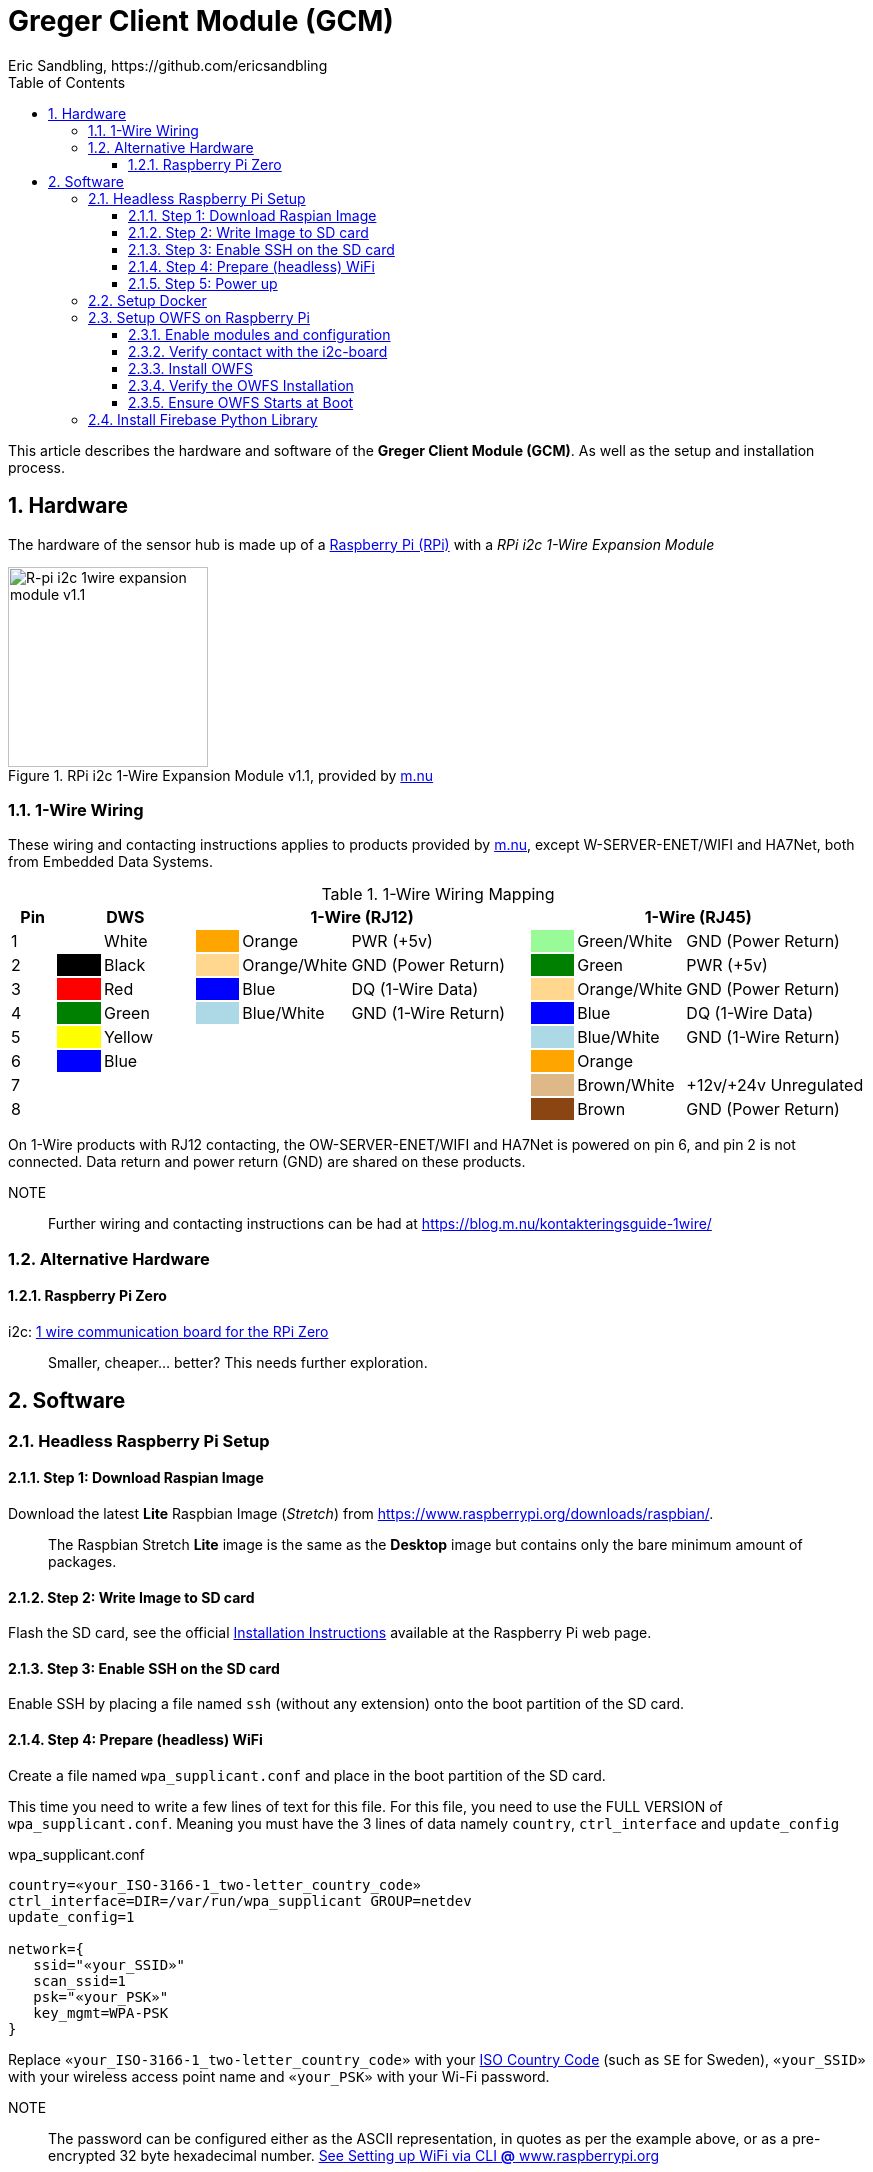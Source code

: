 = Greger Client Module (GCM)
Eric Sandbling, https://github.com/ericsandbling
:toc:
:toclevels: 5
:sectnums:

This article describes the hardware and software of the *Greger Client Module (GCM)*. As well as the setup and installation process.

== Hardware

The hardware of the sensor hub is made up of a https://www.raspberrypi.org/[Raspberry Pi (RPi)] with a _RPi i2c 1-Wire Expansion Module_

.RPi i2c 1-Wire Expansion Module v1.1, provided by https://www.m.nu/[m.nu]
image::https://images.m.nu/data/product/1076f860/R-Pi-i2c-1wire-module.jpg[R-pi i2c 1wire expansion module v1.1, 200, 200]

=== 1-Wire Wiring

// Source: https://blog.m.nu/kontakteringsguide-1wire/

These wiring and contacting instructions applies to products provided by https://www.m.nu/[m.nu], except W-SERVER-ENET/WIFI and HA7Net, both from Embedded Data Systems.

.1-Wire Wiring Mapping
[cols="1,1,2,1,2,4,1,2,4"]
|===
|Pin 2+|DWS 3+|1-Wire (RJ12) 3+|1-Wire (RJ45)

|1                   {set:cellbgcolor:auto}
|                    {set:cellbgcolor:white}
|White               {set:cellbgcolor:auto}
|                    {set:cellbgcolor:orange}
|Orange              {set:cellbgcolor:auto}
|PWR (+5v)           {set:cellbgcolor:auto}
|                    {set:cellbgcolor:palegreen}
|Green/White         {set:cellbgcolor:auto}
|GND (Power Return)  {set:cellbgcolor:auto}

|2                   {set:cellbgcolor:auto}
|                    {set:cellbgcolor:black}
|Black               {set:cellbgcolor:auto}
|                    {set:cellbgcolor:#ffd78e}
|Orange/White        {set:cellbgcolor:auto}
|GND (Power Return)  {set:cellbgcolor:auto}
|                    {set:cellbgcolor:green}
|Green               {set:cellbgcolor:auto}
|PWR (+5v)           {set:cellbgcolor:auto}

|3                   {set:cellbgcolor:auto}
|                    {set:cellbgcolor:Red}
|Red                 {set:cellbgcolor:auto}
|                    {set:cellbgcolor:blue}
|Blue                {set:cellbgcolor:auto}
|DQ (1-Wire Data)    {set:cellbgcolor:auto}
|                    {set:cellbgcolor:#ffd78e}
|Orange/White        {set:cellbgcolor:auto}
|GND (Power Return)  {set:cellbgcolor:auto}

|4                   {set:cellbgcolor:auto}
|                    {set:cellbgcolor:green}
|Green               {set:cellbgcolor:auto}
|                    {set:cellbgcolor:lightblue}
|Blue/White          {set:cellbgcolor:auto}
|GND (1-Wire Return) {set:cellbgcolor:auto}
|                    {set:cellbgcolor:blue}
|Blue                {set:cellbgcolor:auto}
|DQ (1-Wire Data)    {set:cellbgcolor:auto}

|5                   {set:cellbgcolor:auto}
|                    {set:cellbgcolor:yellow}
|Yellow              {set:cellbgcolor:auto}
|                    {set:cellbgcolor:auto}
|                    {set:cellbgcolor:auto}
|                    {set:cellbgcolor:auto}
|                    {set:cellbgcolor:lightblue}
|Blue/White          {set:cellbgcolor:auto}
|GND (1-Wire Return) {set:cellbgcolor:auto}

|6                   {set:cellbgcolor:auto}
|                    {set:cellbgcolor:blue}
|Blue                {set:cellbgcolor:auto}
|                    {set:cellbgcolor:auto}
|                    {set:cellbgcolor:auto}
|                    {set:cellbgcolor:auto}
|                    {set:cellbgcolor:orange}
|Orange              {set:cellbgcolor:auto}
|                    {set:cellbgcolor:auto}

|7                   {set:cellbgcolor:auto}
|                    {set:cellbgcolor:auto}
|                    {set:cellbgcolor:auto}
|                    {set:cellbgcolor:auto}
|                    {set:cellbgcolor:auto}
|                    {set:cellbgcolor:auto}
|                    {set:cellbgcolor:burlywood}
|Brown/White         {set:cellbgcolor:auto}
|+12v/+24v Unregulated  {set:cellbgcolor:auto}

|8                   {set:cellbgcolor:auto}
|                    {set:cellbgcolor:auto}
|                    {set:cellbgcolor:auto}
|                    {set:cellbgcolor:auto}
|                    {set:cellbgcolor:auto}
|                    {set:cellbgcolor:auto}
|                    {set:cellbgcolor:saddlebrown}
|Brown               {set:cellbgcolor:auto}
|GND (Power Return)  {set:cellbgcolor:auto}

|===

On 1-Wire products with RJ12 contacting, the OW-SERVER-ENET/WIFI and HA7Net is powered on pin 6, and pin 2 is not connected. Data return and power return (GND) are shared on these products.

NOTE::
Further wiring and contacting instructions can be had at https://blog.m.nu/kontakteringsguide-1wire/

=== Alternative Hardware

==== Raspberry Pi Zero
i2c: https://www.abelectronics.co.uk/p/76/1-Wire-Pi-Zero[1 wire communication board for the RPi Zero]

[quote]
Smaller, cheaper... better? This needs further exploration.

== Software

// ToDo:
//
//  - Docker
//        https://www.raspberrypi.org/blog/docker-comes-to-raspberry-pi/
// https://blog.alexellis.io/getting-started-with-docker-on-raspberry-pi/
//
//  - 1-Wire File System (OWFS)
//      https://wiki.m.nu/index.php/OWFS_p%C3%A5_Rasperry_Pi
//      http://owfs.org/index.php?page=owfs

=== Headless Raspberry Pi Setup

==== Step 1: Download Raspian Image

Download the latest *Lite* Raspbian Image (_Stretch_) from https://www.raspberrypi.org/downloads/raspbian/.

[quote]
The Raspbian Stretch *Lite* image is the same as the *Desktop* image but contains only the bare minimum amount of packages.

==== Step 2: Write Image to SD card

Flash the SD card, see the official https://www.raspberrypi.org/documentation/installation/installing-images/README.md[Installation Instructions] available at the Raspberry Pi web page.

==== Step 3: Enable SSH on the SD card

Enable SSH by placing a file named `ssh` (without any extension) onto the boot partition of the SD card.

==== Step 4: Prepare (headless) WiFi

Create a file named `wpa_supplicant.conf` and place in the boot partition of the SD card.

This time you need to write a few lines of text for this file. For this file, you need to use the FULL VERSION of `wpa_supplicant.conf`. Meaning you must have the 3 lines of data namely ``country``, ``ctrl_interface`` and ``update_config``

.wpa_supplicant.conf
----
country=«your_ISO-3166-1_two-letter_country_code»
ctrl_interface=DIR=/var/run/wpa_supplicant GROUP=netdev
update_config=1

network={
   ssid="«your_SSID»"
   scan_ssid=1
   psk="«your_PSK»"
   key_mgmt=WPA-PSK
}
----

Replace ``«your_ISO-3166-1_two-letter_country_code»`` with your https://www.iso.org/obp/ui/#search/code/[ISO Country Code] (such as ``SE`` for Sweden), ``«your_SSID»`` with your wireless access point name and ``«your_PSK»`` with your Wi-Fi password.

NOTE::
The password can be configured either as the ASCII representation, in quotes as per the example above, or as a pre-encrypted 32 byte hexadecimal number. https://www.raspberrypi.org/documentation/configuration/wireless/wireless-cli.md[See Setting up WiFi via CLI *@* www.raspberrypi.org]

==== Step 5: Power up

Insert SD card into your RPi and power up.

=== Setup Docker

Follow the instructions kindly provided by Docker captain https://twitter.com/alexellisuk[Alex Ellis] at https://blog.alexellis.io/getting-started-with-docker-on-raspberry-pi/[Getting Started with Docker on Raspberry Pi].

=== Setup OWFS on Raspberry Pi

==== Enable modules and configuration

// ToDo:
// - Check if it is possible to install i2c using raspi-config instead.

Ensure the ``i2c-bcm2708`` and ``i2c-dev`` modules are included in ``/etc/modules``.

  $ sudo nano /etc/modules

The modules should be included on separate lines according to:

  i2c-bcm2708
  i2c-dev

Open `/boot/configt.txt`

  $ sudo nano /boot/config.txt

Add the following lines at the end pf the file:

  dtparam=i2c1=on
  dtparam=i2c_arm=on

Reboot the RPi.

==== Verify contact with the i2c-board

Install `i2c-tools` with `apt-get`.

  $ sudo apt-get install i2c-tools

Run `i2cdetect`

  $ sudo i2cdetect -y 1

Which should result in something like this:

----
0  1  2  3  4  5  6  7  8  9  a  b  c  d  e  f
00:          -- -- -- -- -- -- -- -- -- -- -- -- --
10: -- -- -- -- -- -- -- -- -- -- -- 1b -- -- -- --
20: -- -- -- -- -- -- -- -- -- -- -- -- -- -- -- --
30: -- -- -- -- -- -- -- -- -- -- -- -- -- -- -- --
40: -- -- -- -- -- -- -- -- -- -- -- -- -- -- -- --
50: -- -- -- -- -- -- -- -- -- -- -- -- -- -- -- --
60: -- -- -- -- -- -- -- -- -- -- -- -- -- -- -- --
70: -- -- -- -- -- -- -- --
----

If you get `1b` (`18` might also appear), the i2c-board is successfully detected.

==== Install OWFS

OWFS is available as a package for Raspbian and can be installed using `apt-get`.

  $ sudo apt-get install owfs

==== Verify the OWFS Installation

Create the folder for the OWFS the mount in.

  $ sudo mkdir /mnt/1wire

Configure FUSE to work correctly.

  $ sudo nano /etc/fuse.conf

Uncomment the line (remove the hash `#`)

  #user_allow_other

Mount the OWFS with:

  $ sudo /usr/bin/owfs --i2c=ALL:ALL --allow_other /mnt/1wire/

Verify that it works with:

  $ cat /mnt/1wire/<<YOUR_SENSOR_ID>>/temperature

If everything works correctly you should se a temperature printed to the prompt.

==== Ensure OWFS Starts at Boot

To ensure OWFS is started and mounted at startup a small script is needed.

Create a start script `start1wire.sh` in `/etc/init.d/`, containing the following lines:

.start1wire.sh
----
#!/bin/bash

### BEGIN INIT INFO
# Provides:          start1wire
# Required-Start:    $local_fs $syslog
# Required-Stop:     $local_fs $syslog
# Default-Start:     2 3 4 5
# Default-Stop:      0 1 6
# Short-Description: Start OWFS at boot time
# Description:       Start OWFS at boot time
### END INIT INFO

# Starts OWFS
/opt/owfs/bin/owfs --i2c=ALL:ALL --allow_other /mnt/1wire
----

Add correct user privileges to the script.

  $ sudo chmod +x /etc/init.d/start1wire.sh

Tell the RPi to run the script at startup.

  $ cd /etc/init.d/
  $ sudo update-rc.d start1wire.sh defaults

Now the setup should be complete and the OWFS should start and mount at startup.

Alternative way to install...

=== Install Firebase Python Library

The https://github.com/ozgur/python-firebase[Firebase Python Library], maintained by https://github.com/ozgur[ozgurv], is a easy to use Python interface to the Firebase REST API.

python-firebase makes heavy use of the ``requests`` library, so this need installing as well.

[NOTE]
Installing these python libraries requires ``pip`` (`sudo apt-get install python-pip`).

 $  sudo pip install requests==1.1.0
 $  sudo pip install python-firebase
